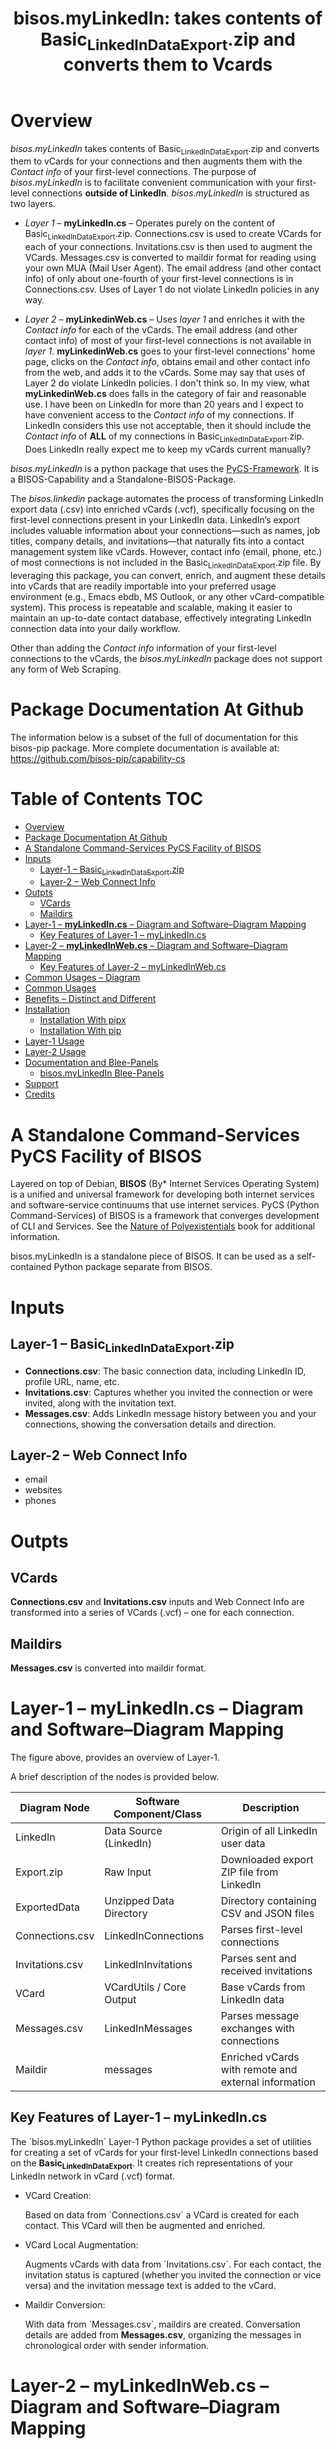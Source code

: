 #+title: bisos.myLinkedIn: takes contents of Basic_LinkedInDataExport.zip and converts them to Vcards




* Overview

/bisos.myLinkedIn/ takes contents of Basic_LinkedInDataExport.zip and converts
them to vCards for your connections and then augments them with the /Contact info/
of your first-level connections. The purpose of /bisos.myLinkedIn/ is to facilitate
convenient communication with your first-level connections *outside of LinkedIn*.
/bisos.myLinkedIn/ is structured as two layers.

- /Layer 1/ -- *myLinkedIn.cs* -- Operates purely on the content of
  Basic_LinkedInDataExport.zip. Connections.csv is used to create VCards for
  each of your connections. Invitations.csv is then used to augment the VCards.
  Messages.csv is converted to maildir format for reading using your own MUA
  (Mail User Agent). The email address (and other contact info) of only about
  one-fourth of your first-level connections is in Connections.csv. Uses of
  Layer 1 do not violate LinkedIn policies in any way.

- /Layer 2/ -- *myLinkedinWeb.cs* -- Uses /layer 1/ and enriches it with the /Contact
  info/ for each of the vCards. The email address (and other contact info) of most
  of your first-level connections is not available in /layer 1/. *myLinkedinWeb.cs*
  goes to your first-level connections' home page, clicks on the /Contact info/,
  obtains email and other contact info from the web, and adds it to the vCards.
  Some may say that uses of Layer 2 do violate LinkedIn policies. I don't think
  so. In my view, what *myLinkedinWeb.cs* does falls in the category of fair and
  reasonable use. I have been on LinkedIn for more than 20 years and I expect to
  have convenient access to the /Contact info/ of my connections. If LinkedIn
  considers this use not acceptable, then it should include the /Contact info/ of
  *ALL* of my connections in Basic_LinkedInDataExport.zip. Does LinkedIn really
  expect me to keep my vCards current manually?


/bisos.myLinkedIn/ is a python package that uses the [[https://github.com/bisos-pip/pycs][PyCS-Framework]]. It is a
BISOS-Capability and a Standalone-BISOS-Package.

The /bisos.linkedin/ package automates the process of transforming LinkedIn
export data (.csv) into enriched vCards (.vcf), specifically focusing on the
first-level connections present in your LinkedIn data. LinkedIn’s export
includes valuable information about your connections—such as names, job titles,
company details, and invitations—that naturally fits into a contact management
system like vCards. However, contact info (email, phone, etc.) of most
connections is not included in the Basic_LinkedInDataExport.zip file. By
leveraging this package, you can convert, enrich, and augment these details into
vCards that are readily importable into your preferred usage environment (e.g.,
Emacs ebdb, MS Outlook, or any other vCard-compatible system). This process is
repeatable and scalable, making it easier to maintain an up-to-date contact
database, effectively integrating LinkedIn connection data into your daily
workflow.

Other than adding the /Contact info/ information of your first-level connections
to the vCards, the /bisos.myLinkedIn/ package does not support any form of Web
Scraping.



* Package Documentation At Github

The information below is a subset of the full of documentation for this bisos-pip package.
More complete documentation is available at: https://github.com/bisos-pip/capability-cs



* Table of Contents     :TOC:
- [[#overview][Overview]]
- [[#package-documentation-at-github][Package Documentation At Github]]
-  [[#a-standalone-command-services-pycs-facility-of-bisos][A Standalone Command-Services PyCS Facility of BISOS]]
- [[#inputs][Inputs]]
  - [[#layer-1----basic_linkedindataexportzip][Layer-1 -- Basic_LinkedInDataExport.zip]]
  - [[#layer-2----web-connect-info][Layer-2 -- Web Connect Info]]
- [[#outpts][Outpts]]
  - [[#vcards][VCards]]
  - [[#maildirs][Maildirs]]
-  [[#layer-1----mylinkedincs----diagram-and-softwarediagram-mapping][Layer-1 -- *myLinkedIn.cs* -- Diagram and Software–Diagram Mapping]]
  -  [[#key-features-of-layer-1----mylinkedincs][Key Features of Layer-1 -- myLinkedIn.cs]]
-  [[#layer-2----mylinkedinwebcs----diagram-and-softwarediagram-mapping][Layer-2 -- *myLinkedInWeb.cs* -- Diagram and Software–Diagram Mapping]]
  -  [[#key-features-of-layer-2----mylinkedinwebcs][Key Features of Layer-2 -- myLinkedInWeb.cs]]
-  [[#common-usages----diagram][Common Usages -- Diagram]]
-  [[#common-usages][Common Usages]]
- [[#benefits----distinct-and-different][Benefits -- Distinct and Different]]
- [[#installation][Installation]]
  - [[#installation-with-pipx][Installation With pipx]]
  - [[#installation-with-pip][Installation With pip]]
- [[#layer-1-usage][Layer-1 Usage]]
- [[#layer-2-usage][Layer-2 Usage]]
- [[#documentation-and-blee-panels][Documentation and Blee-Panels]]
  - [[#bisosmylinkedin-blee-panels][bisos.myLinkedIn Blee-Panels]]
- [[#support][Support]]
- [[#credits][Credits]]

*  A Standalone Command-Services PyCS Facility of BISOS

Layered on top of Debian, *BISOS* (By* Internet Services Operating System) is a
unified and universal framework for developing both internet services and
software-service continuums that use internet services. PyCS (Python
Command-Services) of BISOS is a framework that converges development of CLI and
Services. See the  [[https://github.com/bxplpc/120033][Nature of Polyexistentials]] book for additional information.

bisos.myLinkedIn is a standalone piece of BISOS. It can be used as a
self-contained Python package separate from BISOS.


* Inputs

** Layer-1 -- Basic_LinkedInDataExport.zip

  - *Connections.csv*: The basic connection data, including LinkedIn ID, profile URL, name, etc.
  - *Invitations.csv*: Captures whether you invited the connection or were invited, along with the invitation text.
  - *Messages.csv*: Adds LinkedIn message history between you and your connections, showing the conversation details and direction.

** Layer-2 -- Web Connect Info

- email
- websites
- phones

* Outpts

** VCards

*Connections.csv* and *Invitations.csv* inputs and Web Connect Info are transformed into a series of
VCards (.vcf) -- one for each connection.

** Maildirs

*Messages.csv* is converted into maildir format.

*  Layer-1 -- *myLinkedIn.cs* -- Diagram and Software–Diagram Mapping


The figure above, provides an overview of Layer-1.

A brief description of the nodes is provided below.

| Diagram Node    | Software Component/Class | Description                                          |
|-----------------+--------------------------+------------------------------------------------------|
| LinkedIn        | Data Source (LinkedIn)   | Origin of all LinkedIn user data                     |
| Export.zip      | Raw Input                | Downloaded export ZIP file from LinkedIn             |
| ExportedData    | Unzipped Data Directory  | Directory containing CSV and JSON files              |
|-----------------+--------------------------+------------------------------------------------------|
| Connections.csv | LinkedInConnections      | Parses first-level connections                       |
| Invitations.csv | LinkedInInvitations      | Parses sent and received invitations                 |
| VCard           | VCardUtils / Core Output | Base vCards from LinkedIn data                       |
|-----------------+--------------------------+------------------------------------------------------|
| Messages.csv    | LinkedInMessages         | Parses message exchanges with connections            |
| Maildir         | messages                 | Enriched vCards with remote and external information |


**  Key Features of Layer-1 -- myLinkedIn.cs

The `bisos.myLinkedIn` Layer-1 Python package provides a set of utilities for
creating a set of vCards for your first-level LinkedIn connections based on the
*Basic_LinkedInDataExport*. It creates rich representations of your LinkedIn
network in vCard (.vcf) format.


- VCard Creation:

   Based on  data from `Connections.csv` a VCard is created for each contact. This VCard will then be augmented and enriched.

- VCard Local Augmentation:

   Augments vCards with data from `Invitations.csv`.
   For each contact, the invitation status is captured (whether you invited the connection or vice versa) and the invitation message text is added to the vCard.


- Maildir Conversion:

   With data from `Messages.csv`, maildirs are created. Conversation details are
   added from *Messages.csv*, organizing the messages in chronological order with
   sender information.



*  Layer-2 -- *myLinkedInWeb.cs* -- Diagram and Software–Diagram Mapping


The figure above, provides an overview of Layer-2.
Layer-2 builds on Layer-1 by enriching the vCards with the information
obtained from the /Contact Info/ for each VCard.

A brief description of the relevant nodes is provided below.


| Diagram Node     | Software Component/Class    | Description                                             |
|------------------+-----------------------------+---------------------------------------------------------|
| ContactInfo      | Remote Augmentation Logic   | Scraped contact details from LinkedIn website          |
| VCard            | VCardUtils / Core Output    | Base vCards from LinkedIn data                         |


**  Key Features of Layer-2 -- myLinkedInWeb.cs

Layer-2 is about Remote enrichment of Layer-1 VCard.


- Web Contact Info Retrieval:
Extracts additional details from LinkedIn's Contact Info page via automated scraping, such as email addresses, phone numbers, and other publicly available contact information.

- Addition of Contact Info to Local VCard:


*  Common Usages -- Diagram


The figure above, provides an overview of how MyLinkedIn (Layers-1 and Layer-2) are commonly used.

A brief description of the relevant nodes is provided below.

| Diagram Node | Software Component/Class | Description                                          |
|--------------+--------------------------+------------------------------------------------------|
| External     | User-supplied Sources    | Any third-party or user-maintained source of data    |
| ExternalInfo | External Data Processor  | Prepares and aligns external info for enrichment     |
| VCard        | VCardUtils / Core Output | Base vCards from LinkedIn data                       |
| VCardPlus    | VCardAugmentor           | Enriched vCards with remote and external information |


*  Common Usages

- Seamless Repeatable VCard Generation and Re-Generation:

  The tool automatically converts your first-level LinkedIn connections into individual vCard files, using the unique LinkedIn ID as the file name.
  Periodically, you re-generate these.

- External Augmentation:
   Optionally integrates with external services for contact enrichment to further enhance your vCards with data such as job titles, company names, and social profiles.

- Output vCards are ready for import into other systems (e.g., address books, contacts app, Outlook, ebdb).

- With LinkedIn vCards addresses now in your address book, you can now use MTDT (Mail Templating and Distribution and Tracking) to engage in mass communications with your LinkedIn connections through email (outside of LinkedIn).


* Benefits -- Distinct and Different

Open-Source, Self-Hosted Solution: This package offers a self-hosted,
open-source solution that gives users complete control over their LinkedIn data
and privacy, without relying on third-party SaaS platforms.

This holistic, self-contained solution for augmenting LinkedIn data with
multiple sources and outputting it in a standardized vCard format makes our
approach unique in the landscape of LinkedIn data tools.


* Installation

The sources for the bisos.myLinkedIn pip package are maintained at:
https://github.com/bisos-pip/linkedinVcard.

The bisos.myLinkedIn pip package is available at PYPI as
https://pypi.org/project/bisos.myLinkedIn

You can install bisos.myLinkedIn with pipx or pip.

** Installation With pipx

If you only need access to bisos.myLinkedIn on the command line, you can install it with pipx:

#+begin_src bash
pipx install bisos.myLinkedIn
#+end_src

The following commands are made available:
- myLinkedIn.cs
- myLinkedInWeb.cs


** Installation With pip

If you need access to bisos.myLinkedIn as a Python module, you can install it with pip:

#+begin_src bash
pip install bisos.myLinkedIn
#+end_src

* Layer-1 Usage

#+begin_src bash
bin/myLinkedIn.cs
#+end_src

* Layer-2 Usage

#+begin_src bash
bin/myLinkedInWeb.cs
#+end_src


* Documentation and Blee-Panels

bisos.myLinkedIn is part of the ByStar Digital Ecosystem [[http://www.by-star.net]].

This module's primary documentation is in the form of Blee-Panels.
Additional information is also available in: [[http://www.by-star.net/PLPC/180047]]

** bisos.myLinkedIn Blee-Panels

bisos.myLinkedIn Blee-Panels are in the ./panels directory.
From within Blee and BISOS, these panels are accessible under the
Blee "Panels" menu.

See [[file:./panels/_nodeBase_/fullUsagePanel-en.org]] for a starting point.

* Support

For support, criticism, comments, and questions, please contact the
author/maintainer\\
[[http://mohsen.1.banan.byname.net][Mohsen Banan]] at:
[[http://mohsen.1.banan.byname.net/contact]]


* Credits

ChatGPT initial implementation is at: myLinkedIn/chatgpt




